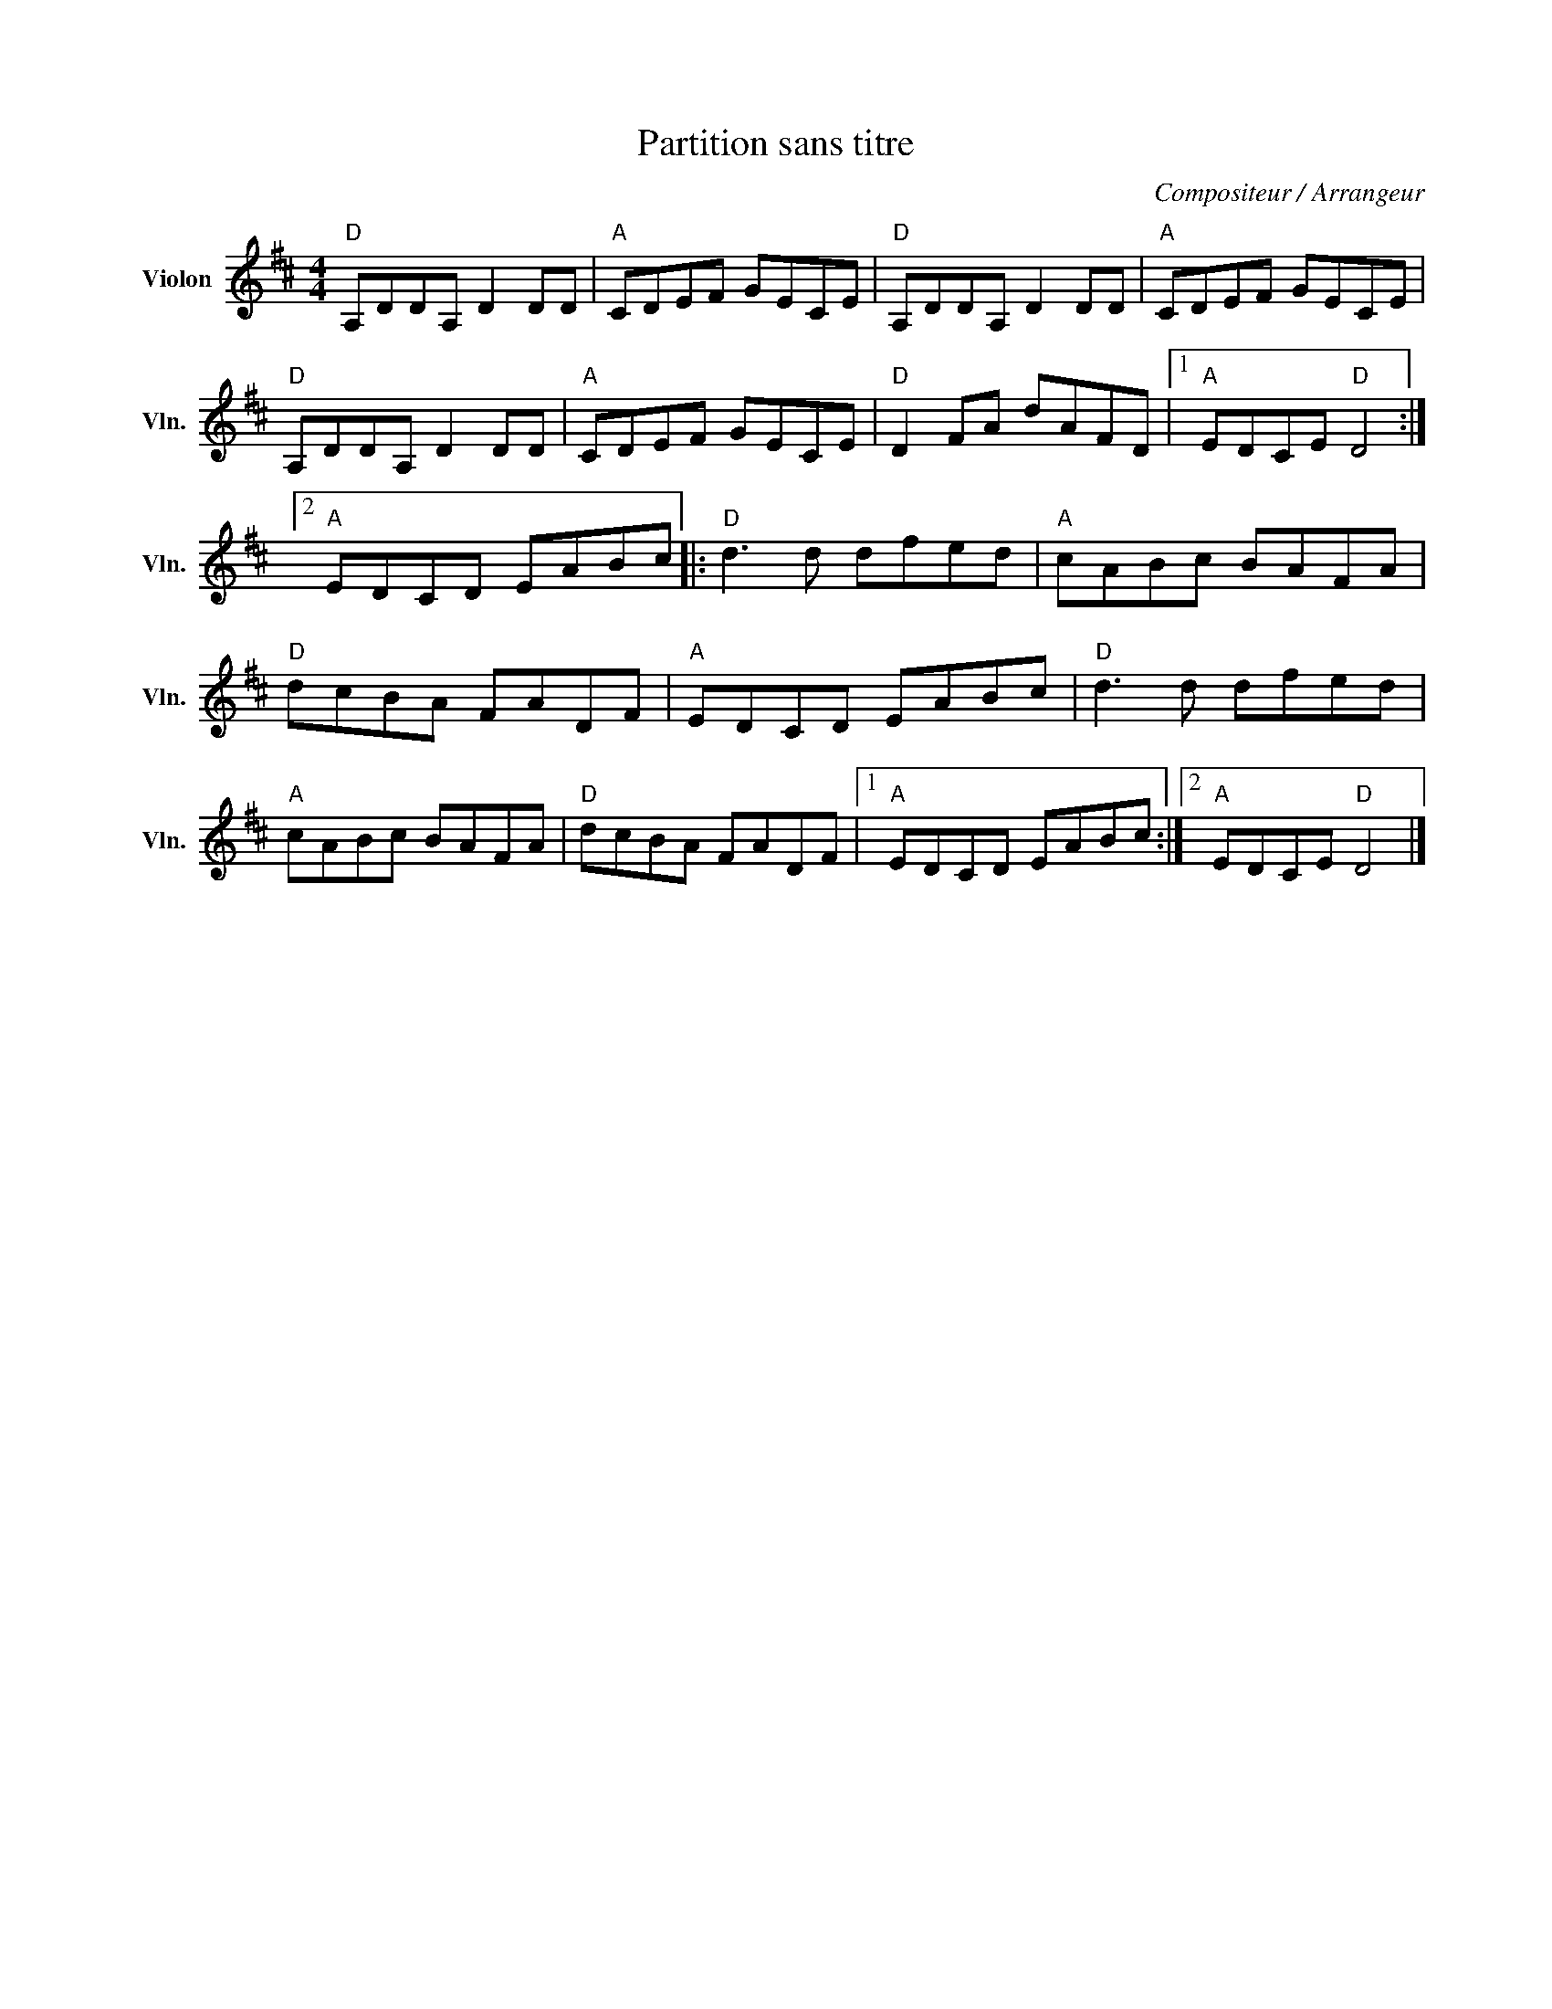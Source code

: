 X:1
T:Partition sans titre
C:Compositeur / Arrangeur
L:1/8
M:4/4
I:linebreak $
K:D
V:1 treble nm="Violon" snm="Vln."
V:1
"D" A,DDA, D2 DD |"A" CDEF GECE |"D" A,DDA, D2 DD |"A" CDEF GECE |"D" A,DDA, D2 DD |"A" CDEF GECE | %6
"D" D2 FA dAFD |1"A" EDCE"D" D4 :|2"A" EDCD EABc |:"D" d3 d dfed |"A" cABc BAFA |"D" dcBA FADF | %12
"A" EDCD EABc |"D" d3 d dfed |"A" cABc BAFA |"D" dcBA FADF |1"A" EDCD EABc :|2"A" EDCE"D" D4 |] %18
